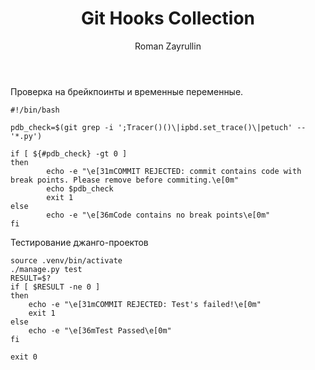 #+TITLE: Git Hooks Collection
#+AUTHOR: Roman Zayrullin
#+EMAIL: krosenmann@gmail.com
#+STARTUP: showall
#+LaTeX_ClASS_OPTIONS: [11pt,a4paper,ubuntu]
#+LaTeX_HEADER:\usepackage[scale=0.75]{geometry}
#+LaTeX_HEADER:\usepackage[utf-8]{inputrec}

Проверка на брейкпоинты и временные переменные. 
#+NAME: check_bps
#+BEGIN_SRC shell 
#!/bin/bash

pdb_check=$(git grep -i ';Tracer()()\|ipbd.set_trace()\|petuch' -- '*.py')

if [ ${#pdb_check} -gt 0 ]
then
        echo -e "\e[31mCOMMIT REJECTED: commit contains code with break points. Please remove before commiting.\e[0m"
        echo $pdb_check
        exit 1
else
        echo -e "\e[36mCode contains no break points\e[0m"
fi
#+end_src

Тестирование джанго-проектов
#+NAME: commit_after_tests
#+begin_src shell
source .venv/bin/activate
./manage.py test
RESULT=$?
if [ $RESULT -ne 0 ]
then
    echo -e "\e[31mCOMMIT REJECTED: Test's failed!\e[0m"
    exit 1
else
    echo -e "\e[36mTest Passed\e[0m"
fi

exit 0
#+end_src
